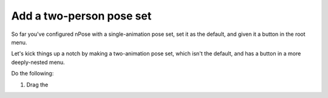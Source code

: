 

Add a two-person pose set
-------------------------

So far you've configured nPose with a single-animation pose set, set it as the
default, and given it a button in the root menu.

Let's kick things up a notch by making a two-animation pose set, which isn't the
default, and has a button in a more deeply-nested menu.

Do the following:

1. Drag the 
